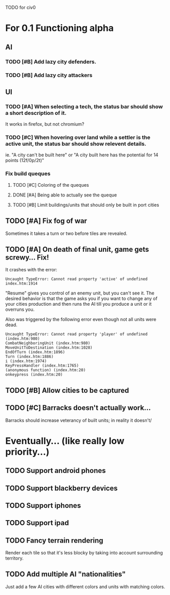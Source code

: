 TODO for civ0

* For 0.1 Functioning alpha
** AI
*** TODO [#B] Add lazy city defenders.
*** TODO [#B] Add lazy city attackers
** UI
*** TODO [#A] When selecting a tech, the status bar should show a short description of it.
It works in firefox, but not chromium?
*** TODO [#C] When hovering over land while a settler is the active unit, the status bar should show relevent details.
ie. "A city can't be built here" or "A city built here has the potential for 14 points (12f/0p/2t)"
*** Fix build queques
**** TODO [#C] Coloring of the queques
**** DONE [#A] Being able to actually see the queque
**** TODO [#B] Limit buildings/units that should only be built in port cities
** TODO [#A] Fix fog of war
Sometimes it takes a turn or two before tiles are revealed.
** TODO [#A] On death of final unit, game gets screwy... Fix!
It crashes with the error:
: Uncaught TypeError: Cannot read property 'active' of undefined index.htm:1914 
"Resume" gives you control of an enemy unit, but you can't see it.
The desired behavior is that the game asks you if you want to change any of your cities production and then runs the AI till you produce a unit or it overruns you.

Also was triggered by the following error even though not all units were dead.
: Uncaught TypeError: Cannot read property 'player' of undefined (index.htm:980)
: CombatNeighboringUnit (index.htm:980)
: MoveUnitToDestination (index.htm:1028)
: EndOfTurn (index.htm:1896)
: Turn (index.htm:1886)
: i (index.htm:1974)
: KeyPressHandler (index.htm:1765)
: (anonymous function) (index.htm:20)
: onkeypress (index.htm:20)
** TODO [#B] Allow cities to be captured
** TODO [#C] Barracks doesn't actually work...
Barracks should increase veterancy of built units; in reality it doesn't/

* Eventually... (like really low priority...)
** TODO Support android phones
** TODO Support blackberry devices
** TODO Support iphones
** TODO Support ipad
** TODO Fancy terrain rendering
Render each tile so that it's less blocky by taking into account surrounding territory.
** TODO Add multiple AI "nationalities"
Just add a few AI cities with different colors and units with matching colors.
